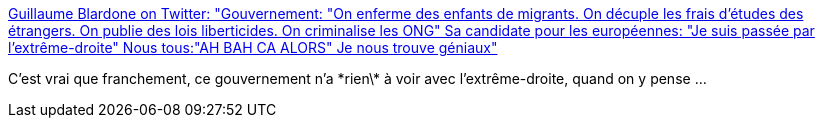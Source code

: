 :jbake-type: post
:jbake-status: published
:jbake-title: Guillaume Blardone on Twitter: "Gouvernement: "On enferme des enfants de migrants. On décuple les frais d'études des étrangers. On publie des lois liberticides. On criminalise les ONG" Sa candidate pour les européennes: "Je suis passée par l'extrême-droite" Nous tous:"AH BAH CA ALORS" Je nous trouve géniaux"
:jbake-tags: france,politique,extrêmisme,_mois_avr.,_année_2019
:jbake-date: 2019-04-25
:jbake-depth: ../
:jbake-uri: shaarli/1556165844000.adoc
:jbake-source: https://nicolas-delsaux.hd.free.fr/Shaarli?searchterm=https%3A%2F%2Ftwitter.com%2Fgblardone%2Fstatus%2F1120935267869822977&searchtags=france+politique+extr%C3%AAmisme+_mois_avr.+_ann%C3%A9e_2019
:jbake-style: shaarli

https://twitter.com/gblardone/status/1120935267869822977[Guillaume Blardone on Twitter: "Gouvernement: "On enferme des enfants de migrants. On décuple les frais d'études des étrangers. On publie des lois liberticides. On criminalise les ONG" Sa candidate pour les européennes: "Je suis passée par l'extrême-droite" Nous tous:"AH BAH CA ALORS" Je nous trouve géniaux"]

C'est vrai que franchement, ce gouvernement n'a \*rien\* à voir avec l'extrême-droite, quand on y pense ...
